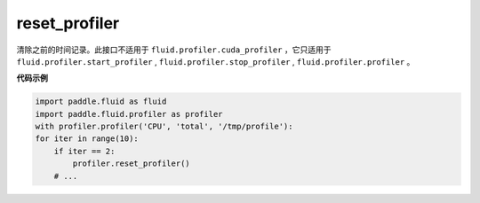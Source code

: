 .. _cn_api_fluid_profiler_reset_profiler:

reset_profiler
-------------------------------

.. py:function:: paddle.fluid.profiler.reset_profiler()

清除之前的时间记录。此接口不适用于 ``fluid.profiler.cuda_profiler`` ，它只适用于 ``fluid.profiler.start_profiler`` , ``fluid.profiler.stop_profiler`` , ``fluid.profiler.profiler`` 。

**代码示例**

.. code-block:: python

    import paddle.fluid as fluid
    import paddle.fluid.profiler as profiler
    with profiler.profiler('CPU', 'total', '/tmp/profile'):
    for iter in range(10):
        if iter == 2:
            profiler.reset_profiler()
        # ...








